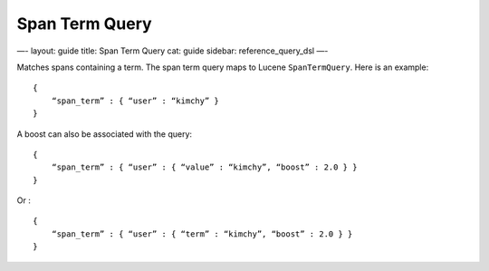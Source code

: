 
=================
 Span Term Query 
=================




—-
layout: guide
title: Span Term Query
cat: guide
sidebar: reference\_query\_dsl
—-

Matches spans containing a term. The span term query maps to Lucene
``SpanTermQuery``. Here is an example:

::

    {
        “span_term” : { “user” : “kimchy” }
    }    

A boost can also be associated with the query:

::

    {
        “span_term” : { “user” : { “value” : “kimchy”, “boost” : 2.0 } }
    }    

Or :

::

    {
        “span_term” : { “user” : { “term” : “kimchy”, “boost” : 2.0 } }
    }    




